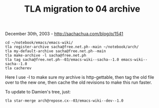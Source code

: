 #+TITLE: TLA migration to 04 archive

December 30th, 2003 -
[[http://sachachua.com/blog/p/1541][http://sachachua.com/blog/p/1541]]

#+BEGIN_EXAMPLE
    cd ~/notebook/emacs/emacs-wiki/
    tla register-archive sacha@free.net.ph--main ~/notebook/arch/
    tla my-default-archive sacha@free.net.ph--main
    tla make-archive -l sacha@free.net.ph
    tla tag sacha@free.net.ph--03/emacs-wiki--sacha--1.0 emacs-wiki--sacha--1.0
    tla cacherev
#+END_EXAMPLE

Here I use -l to make sure my archive is http-gettable, then tag the
 old file over to the new one, then cache the old revisions to make
 this run faster.

To update to Damien's tree, just:

#+BEGIN_EXAMPLE
    tla star-merge arch@repose.cx--03/emacs-wiki--dev--1.0
#+END_EXAMPLE

